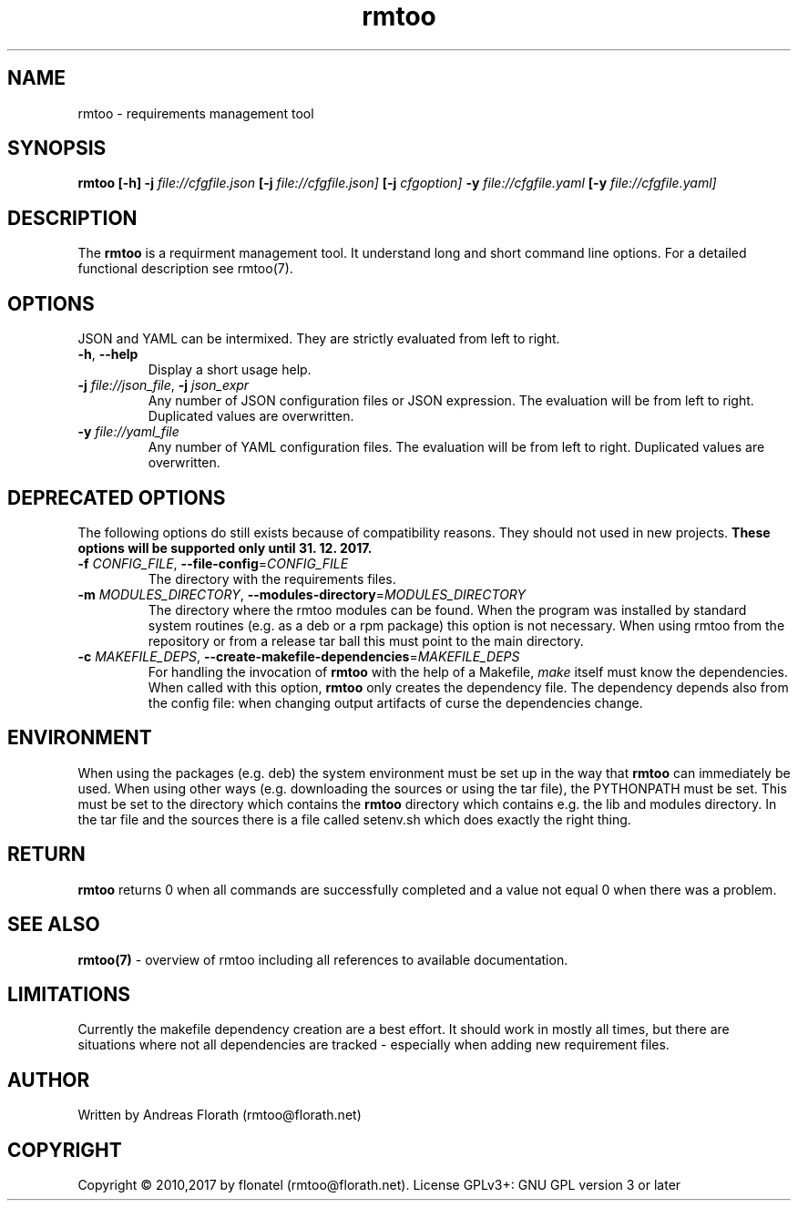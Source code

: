 .\" 
.\" Man page for rmtoo
.\"
.\" This is free documentation; you can redistribute it and/or
.\" modify it under the terms of the GNU General Public License as
.\" published by the Free Software Foundation; either version 3 of
.\" the License, or (at your option) any later version.
.\"
.\" The GNU General Public License's references to "object code"
.\" and "executables" are to be interpreted as the output of any
.\" document formatting or typesetting system, including
.\" intermediate and printed output.
.\"
.\" This manual is distributed in the hope that it will be useful,
.\" but WITHOUT ANY WARRANTY; without even the implied warranty of
.\" MERCHANTABILITY or FITNESS FOR A PARTICULAR PURPOSE.  See the
.\" GNU General Public License for more details.
.\"
.\" (c) 2010-2011 by flonatel (rmtoo@florath.net)
.\"
.TH rmtoo 1 2017-04-25 "User Commands" "Requirements Management"
.SH NAME
rmtoo \- requirements management tool
.SH SYNOPSIS
.B rmtoo
.B [\-h]
.B \-j
.I file://cfgfile.json
.B [\-j 
.I file://cfgfile.json]
.B [\-j
.I cfgoption]
.B \-y
.I file://cfgfile.yaml
.B [\-y
.I file://cfgfile.yaml]
.SH DESCRIPTION
The
.B rmtoo
is a requirment management tool.  It understand long and short command
line options.  For a detailed functional description see rmtoo(7).

.SH OPTIONS
JSON and YAML can be intermixed.  They are strictly evaluated
from left to right.

.TP
\fB\-h\fR, \fB\-\-help\fR
Display a short usage help.
.TP
\fB\-j\fR \fIfile://json_file\fR, \fB\-j\fR \fIjson_expr\fR
Any number of JSON configuration files or JSON expression.  The
evaluation will be from left to right.  Duplicated values are
overwritten. 
.TP
\fB\-y\fR \fIfile://yaml_file\fR
Any number of YAML configuration files.  The
evaluation will be from left to right.  Duplicated values are
overwritten.

.SH DEPRECATED OPTIONS
The following options do still exists because of compatibility
reasons.  They should not used in new projects.
.B These options will be supported only until 31. 12. 2017.
.TP
\fB\-f\fR \fICONFIG_FILE\fR, \fB\-\-file-config\fR=\fICONFIG_FILE\fR
The directory with the requirements files.
.TP
\fB\-m\fR \fIMODULES_DIRECTORY\fR, \fB\-\-modules-directory\fR=\fIMODULES_DIRECTORY\fR
The directory where the rmtoo modules can be found.  When the program
was installed by standard system routines (e.g. as a deb or a rpm
package) this option is not necessary.  When using rmtoo from the
repository or from a release tar ball this must point to the main
directory.
.TP
\fB\-c\fR \fIMAKEFILE_DEPS\fR, \fB\-\-create-makefile-dependencies\fR=\fIMAKEFILE_DEPS\fR
For handling the invocation of
.B rmtoo
with the help of a Makefile, \fImake\fR itself must know the
dependencies. When called with this option, 
.B rmtoo
only creates the dependency file.  The dependency depends also from
the config file: when changing output artifacts of curse the
dependencies change.

.SH ENVIRONMENT
When using the packages (e.g. deb) the system environment must be set up
in the way that
.B rmtoo
can immediately be used.  When using other ways (e.g. downloading the
sources or using the tar file), the PYTHONPATH must be set.  This must
be set to the directory which contains the
.B rmtoo
directory which contains e.g. the lib and modules directory.  In the
tar file and the sources there is a file called setenv.sh which does
exactly the right thing.
.SH RETURN
.B rmtoo
returns 0 when all commands are successfully completed and a value not
equal 0 when there was a problem.
.SH "SEE ALSO"
.B rmtoo(7)
- overview of rmtoo including all references to available documentation. 
.SH LIMITATIONS
Currently the makefile dependency creation are a best effort.  It
should work in mostly all times, but there are situations where not
all dependencies are tracked - especially when adding new requirement
files. 
.SH AUTHOR
Written by Andreas Florath (rmtoo@florath.net)
.SH COPYRIGHT
Copyright \(co 2010,2017 by flonatel (rmtoo@florath.net).
License GPLv3+: GNU GPL version 3 or later


